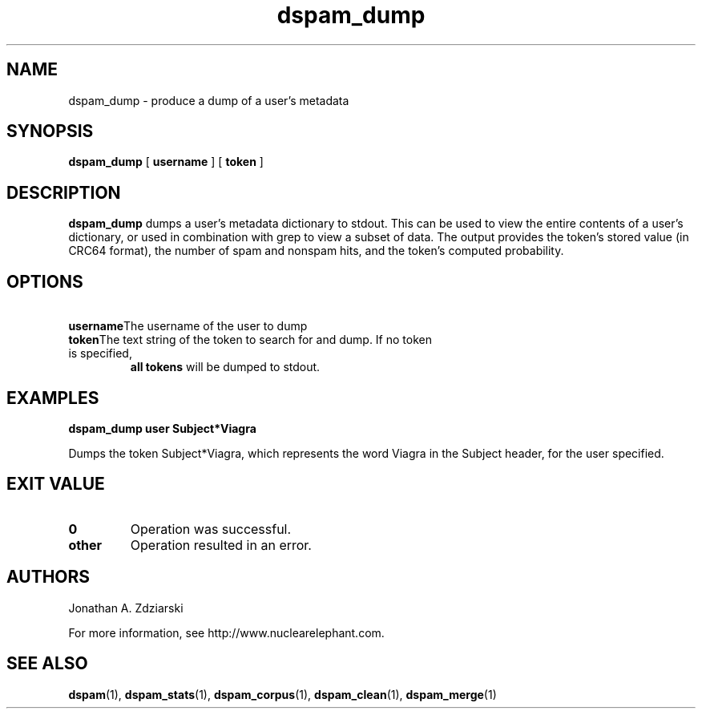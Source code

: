 .\" $Id: dspam_dump.1,v 1.3 2006/01/18 16:48:53 jonz Exp $
.\"  -*- nroff -*-
.\"
.\" dspam_dump3.2
.\"
.\" Authors:    Jonathan A. Zdziarski <jonathan@nuclearelephant.com>
.\"
.\" Copyright (c) 2002-2006 Deep Logic, Inc.
.\" All rights reserved
.\"
.TH dspam_dump 1  "May 31, 2004" "DSPAM" "DSPAM"

.SH NAME
dspam_dump - produce a dump of a user's metadata

.SH SYNOPSIS
.na
.B dspam_dump
[\c
.BI \ username \fR
]
[\c
.BI \ token \fR
]

.ad
.SH DESCRIPTION 
.LP
.B dspam_dump
dumps a user's metadata dictionary to stdout. This can be used to view the
entire contents of a user's dictionary, or used in combination with grep to view
a subset of data. The output provides the token's stored value (in CRC64 
format), the number of spam and nonspam hits, and the token's computed
probability. 

.SH OPTIONS
.LP
.ne 3
.TP
.BI \ username \fR\c
The username of the user to dump
 
.n3
.TP
.BI \ token \fR\c
The text string of the token to search for and dump. If no token is specified,
.B all tokens
will be dumped to stdout.

.SH EXAMPLES
.B dspam_dump user "Subject*Viagra"

Dumps the token Subject*Viagra, which represents the word Viagra in the Subject
header, for the user specified.

.SH EXIT VALUE
.LP
.ne 3
.PD 0
.TP
.B 0
Operation was successful.
.ne 3
.TP
.B other
Operation resulted in an error. 
.PD

.SH AUTHORS
.LP

Jonathan A. Zdziarski

For more information, see http://www.nuclearelephant.com.

.SH SEE ALSO
.BR dspam (1),
.BR dspam_stats (1),
.BR dspam_corpus (1),
.BR dspam_clean (1),
.BR dspam_merge (1)
